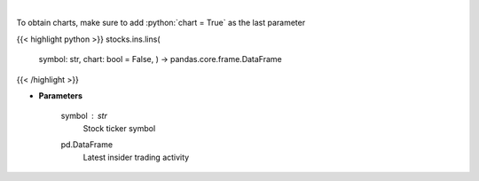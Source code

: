 .. role:: python(code)
    :language: python
    :class: highlight

|

.. raw:: html

    <h3>
    > Get last insider activity for a given stock ticker. [Source: Finviz]
    </h3>

To obtain charts, make sure to add :python:`chart = True` as the last parameter

{{< highlight python >}}
stocks.ins.lins(
    symbol: str,
    chart: bool = False,
    ) -> pandas.core.frame.DataFrame
{{< /highlight >}}

* **Parameters**

    symbol : *str*
        Stock ticker symbol

    pd.DataFrame
        Latest insider trading activity
    